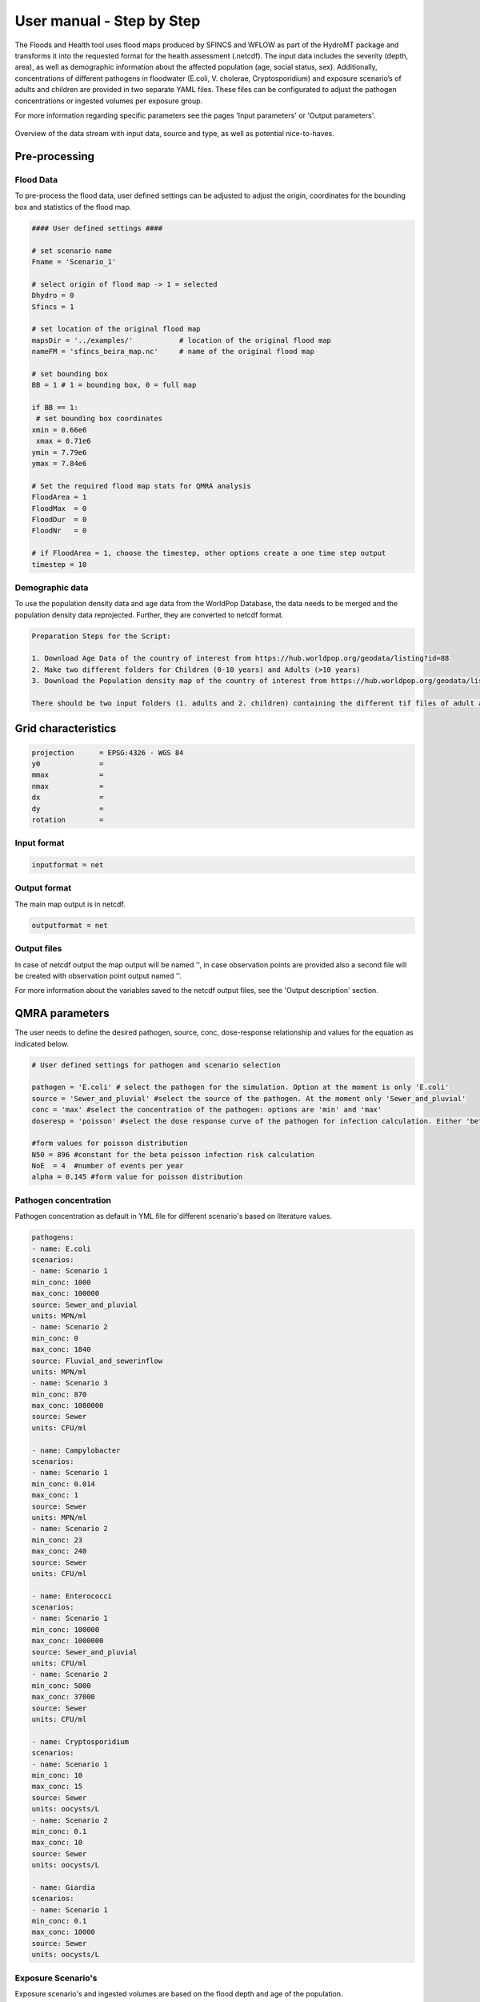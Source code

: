 User manual - Step by Step
=====

The Floods and Health tool uses flood maps produced by SFINCS and WFLOW as part of the HydroMT package and transforms it into the requested format for the health assessment (.netcdf).
The input data includes the severity (depth, area), as well as demographic information about the affected population (age, social status, sex). 
Additionally, concentrations of different pathogens in floodwater (E.coli, V. cholerae, Cryptosporidium) and exposure scenario’s of adults and children are provided in two separate YAML files. 
These files can be configurated to adjust the pathogen concentrations or ingested volumes per exposure group. 

For more information regarding specific parameters see the pages 'Input parameters' or 'Output parameters'.

.. figure:: ./figures/UserManualOverview.png
   :width: 800px
   :align: center

   Overview of the data stream with input data, source and type, as well as potential nice-to-haves.


.. figure:: ./figures/FloodDataFlow.png
   :width: 800px
   :align: center

Pre-processing
---------------

Flood Data
^^^^^^^^^^^^^^
To pre-process the flood data, user defined settings can be adjusted to adjust the origin, coordinates for the bounding box and statistics of the flood map.

.. code-block:: text

	#### User defined settings ####

	# set scenario name
	Fname = 'Scenario_1' 

	# select origin of flood map -> 1 = selected
	Dhydro = 0
	Sfincs = 1

	# set location of the original flood map
	mapsDir = '../examples/'           # location of the original flood map
	nameFM = 'sfincs_beira_map.nc'     # name of the original flood map

	# set bounding box
	BB = 1 # 1 = bounding box, 0 = full map

	if BB == 1:
   	 # set bounding box coordinates
    	xmin = 0.66e6
   	 xmax = 0.71e6
    	ymin = 7.79e6
    	ymax = 7.84e6
  
	# Set the required flood map stats for QMRA analysis 
	FloodArea = 1
	FloodMax  = 0
	FloodDur  = 0
	FloodNr   = 0

	# if FloodArea = 1, choose the timestep, other options create a one time step output
	timestep = 10


Demographic data
^^^^^^^^^^

To use the population density data and age data from the WorldPop Database, the data needs to be merged and the population density data reprojected. Further, they are converted to netcdf format.

.. code-block:: text

	Preparation Steps for the Script: 

	1. Download Age Data of the country of interest from https://hub.worldpop.org/geodata/listing?id=88 
	2. Make two different folders for Children (0-10 years) and Adults (>10 years)
	3. Download the Population density map of the country of interest from https://hub.worldpop.org/geodata/listing?id=76 

	There should be two input folders (1. adults and 2. children) containing the different tif files of adult and children population and one single file 		with the overall population density. All files are in TIF format and will be converted to NETCDF ultimately.


Grid characteristics
-----------------
   
.. code-block:: text
	
	
	
	projection      = EPSG:4326 - WGS 84
	y0              = 	
	mmax            = 
	nmax            = 
	dx              = 
	dy              = 
	rotation        = 
	
	
Input format 
^^^^^

.. code-block:: text

	inputformat = net

Output format
^^^^^

The main map output is in netcdf.

.. code-block:: text

	outputformat = net

Output files 
^^^^^

In case of netcdf output the map output will be named '', in case observation points are provided also a second file will be created with observation point output named ''.

For more information about the variables saved to the netcdf output files, see the 'Output description' section.

.. code-block:: text


QMRA parameters
-------------

The user needs to define the desired pathogen, source, conc, dose-response relationship and values for the equation as indicated below.

.. code-block:: text

	# User defined settings for pathogen and scenario selection

	pathogen = 'E.coli' # select the pathogen for the simulation. Option at the moment is only 'E.coli'
	source = 'Sewer_and_pluvial' #select the source of the pathogen. At the moment only 'Sewer_and_pluvial'
	conc = 'max' #select the concentration of the pathogen: options are 'min' and 'max'
	doseresp = 'poisson' #select the dose response curve of the pathogen for infection calculation. Either 'beta poisson' (keyword: 'poisson') or exponantial 	('exp', not yet included)

	#form values for poisson distribution
	N50 = 896 #constant for the beta poisson infection risk calculation
	NoE  = 4  #number of events per year 
	alpha = 0.145 #form value for poisson distribution

Pathogen concentration
^^^^^^^^^^^^^^^^^^

Pathogen concentration as default in YML file for different scenario's based on literature values.

.. code-block:: text

	pathogens:
  	- name: E.coli
	scenarios:
      	- name: Scenario 1
        min_conc: 1000
        max_conc: 100000
        source: Sewer_and_pluvial
        units: MPN/ml
     	- name: Scenario 2
        min_conc: 0
        max_conc: 1840
        source: Fluvial_and_sewerinflow
        units: MPN/ml
      	- name: Scenario 3
        min_conc: 870
        max_conc: 1080000
        source: Sewer
        units: CFU/ml

	- name: Campylobacter
    	scenarios:
      	- name: Scenario 1
        min_conc: 0.014
        max_conc: 1
        source: Sewer
        units: MPN/ml
      	- name: Scenario 2
        min_conc: 23
        max_conc: 240
        source: Sewer
        units: CFU/ml

  	- name: Enterococci
   	scenarios:
      	- name: Scenario 1
        min_conc: 100000
        max_conc: 1000000
        source: Sewer_and_pluvial
        units: CFU/ml
      	- name: Scenario 2
        min_conc: 5000
        max_conc: 37000
        source: Sewer
        units: CFU/ml

  	- name: Cryptosporidium
    	scenarios:
      	- name: Scenario 1
        min_conc: 10
        max_conc: 15
        source: Sewer
        units: oocysts/L
      	- name: Scenario 2
        min_conc: 0.1
        max_conc: 10
        source: Sewer
        units: oocysts/L

  	- name: Giardia
    	scenarios:
      	- name: Scenario 1
        min_conc: 0.1
        max_conc: 10000
        source: Sewer
        units: oocysts/L


Exposure Scenario's 
^^^^^^^^^^^^^^^^^^^^^^^^^^^^^^
Exposure scenario's and ingested volumes are based on the flood depth and age of the population.

.. figure:: ./figures/Exposurescenarios.png
   :width: 500px
   :align: center

The default values for the ingested volumes are default values in a YML file based on literature.

.. code-block:: text

	-Splashed_Adult: 
  	unit: ml/event
  	conc: 10
	
	-Wading_Adult:
 	unit: ml/event
  	conc: 10
	
	-Swimming_Adult: 
 	unit: ml/h
  	conc: 3.5
	
	-Playing_Children:  
 	unit: ml/d
  	conc: 30

	-Swimming_Children: 
	unit: ml/h
  	conc: 50
	

Dose-Response-Relationship 
^^^^^^^^^^^^^^^^^^^^^^^^

Based on the specific pathogen, the user needs to choose the calculation method and the necessary parameter from literature

.. figure:: ./figures/DoseResponse.PNG
   :width: 800px
   :align: center



	

